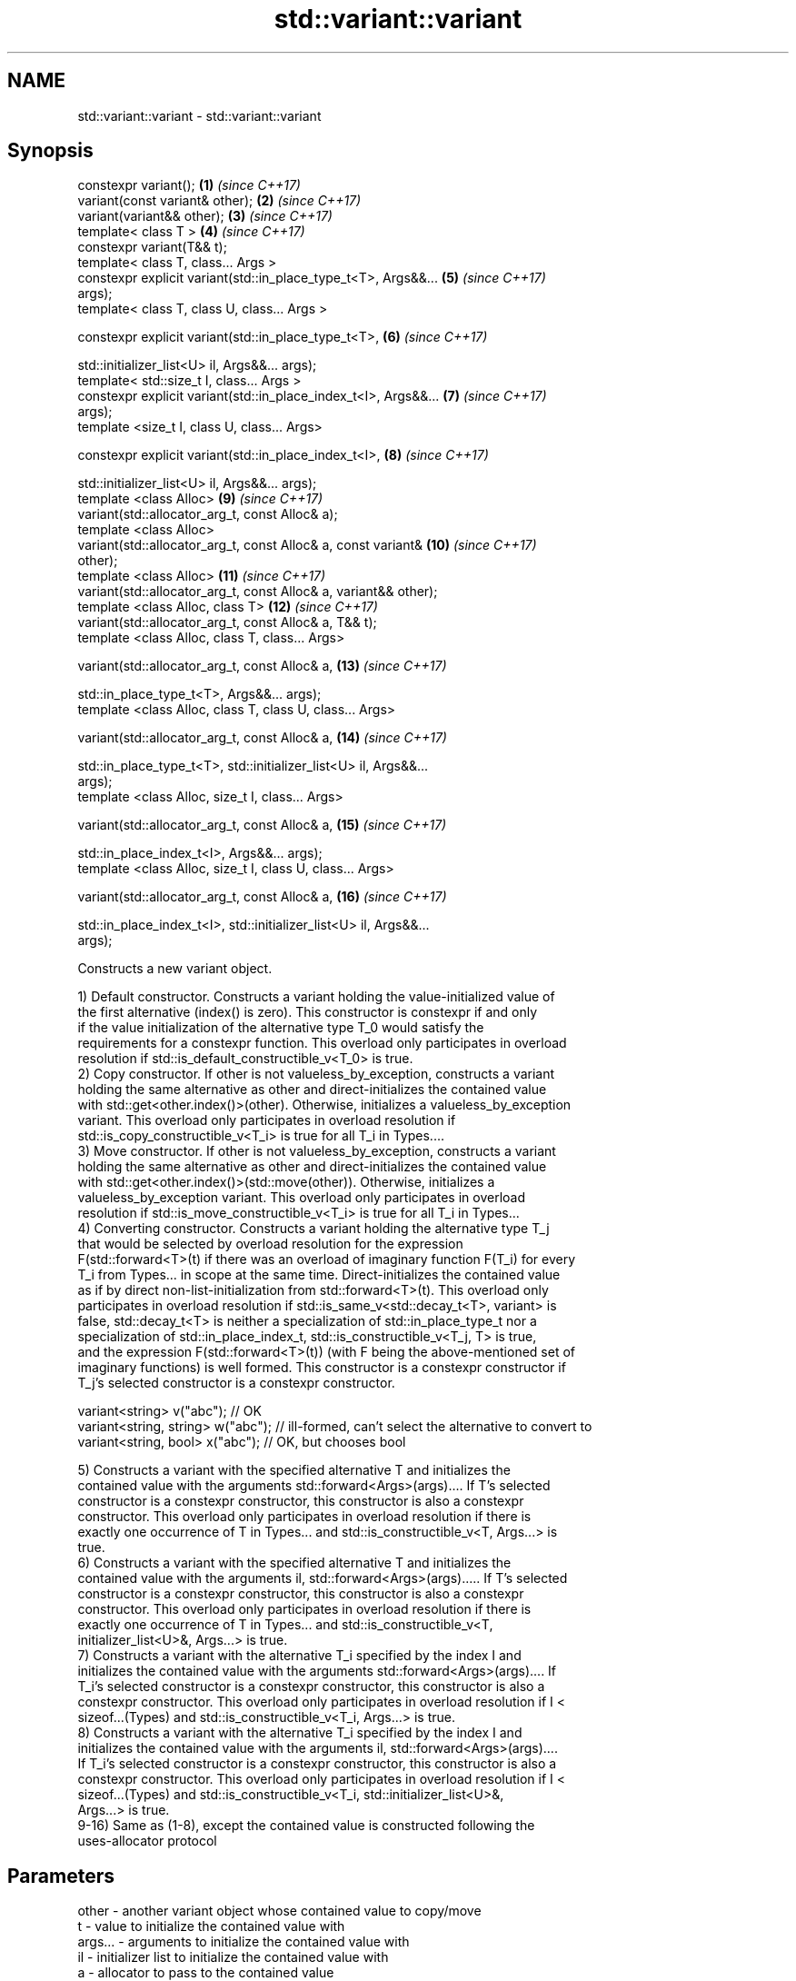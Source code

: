 .TH std::variant::variant 3 "Apr  2 2017" "2.1 | http://cppreference.com" "C++ Standard Libary"
.SH NAME
std::variant::variant \- std::variant::variant

.SH Synopsis
   constexpr variant();                                              \fB(1)\fP  \fI(since C++17)\fP
   variant(const variant& other);                                    \fB(2)\fP  \fI(since C++17)\fP
   variant(variant&& other);                                         \fB(3)\fP  \fI(since C++17)\fP
   template< class T >                                               \fB(4)\fP  \fI(since C++17)\fP
   constexpr variant(T&& t);
   template< class T, class... Args >
   constexpr explicit variant(std::in_place_type_t<T>, Args&&...     \fB(5)\fP  \fI(since C++17)\fP
   args);
   template< class T, class U, class... Args >

   constexpr explicit variant(std::in_place_type_t<T>,               \fB(6)\fP  \fI(since C++17)\fP

   std::initializer_list<U> il, Args&&... args);
   template< std::size_t I, class... Args >
   constexpr explicit variant(std::in_place_index_t<I>, Args&&...    \fB(7)\fP  \fI(since C++17)\fP
   args);
   template <size_t I, class U, class... Args>

   constexpr explicit variant(std::in_place_index_t<I>,              \fB(8)\fP  \fI(since C++17)\fP

   std::initializer_list<U> il, Args&&... args);
   template <class Alloc>                                            \fB(9)\fP  \fI(since C++17)\fP
   variant(std::allocator_arg_t, const Alloc& a);
   template <class Alloc>
   variant(std::allocator_arg_t, const Alloc& a, const variant&      \fB(10)\fP \fI(since C++17)\fP
   other);
   template <class Alloc>                                            \fB(11)\fP \fI(since C++17)\fP
   variant(std::allocator_arg_t, const Alloc& a, variant&& other);
   template <class Alloc, class T>                                   \fB(12)\fP \fI(since C++17)\fP
   variant(std::allocator_arg_t, const Alloc& a, T&& t);
   template <class Alloc, class T, class... Args>

   variant(std::allocator_arg_t, const Alloc& a,                     \fB(13)\fP \fI(since C++17)\fP

   std::in_place_type_t<T>, Args&&... args);
   template <class Alloc, class T, class U, class... Args>

   variant(std::allocator_arg_t, const Alloc& a,                     \fB(14)\fP \fI(since C++17)\fP

   std::in_place_type_t<T>, std::initializer_list<U> il, Args&&...
   args);
   template <class Alloc, size_t I, class... Args>

   variant(std::allocator_arg_t, const Alloc& a,                     \fB(15)\fP \fI(since C++17)\fP

   std::in_place_index_t<I>, Args&&... args);
   template <class Alloc, size_t I, class U, class... Args>

   variant(std::allocator_arg_t, const Alloc& a,                     \fB(16)\fP \fI(since C++17)\fP

   std::in_place_index_t<I>, std::initializer_list<U> il, Args&&...
   args);

   Constructs a new variant object.

   1) Default constructor. Constructs a variant holding the value-initialized value of
   the first alternative (index() is zero). This constructor is constexpr if and only
   if the value initialization of the alternative type T_0 would satisfy the
   requirements for a constexpr function. This overload only participates in overload
   resolution if std::is_default_constructible_v<T_0> is true.
   2) Copy constructor. If other is not valueless_by_exception, constructs a variant
   holding the same alternative as other and direct-initializes the contained value
   with std::get<other.index()>(other). Otherwise, initializes a valueless_by_exception
   variant. This overload only participates in overload resolution if
   std::is_copy_constructible_v<T_i> is true for all T_i in Types....
   3) Move constructor. If other is not valueless_by_exception, constructs a variant
   holding the same alternative as other and direct-initializes the contained value
   with std::get<other.index()>(std::move(other)). Otherwise, initializes a
   valueless_by_exception variant. This overload only participates in overload
   resolution if std::is_move_constructible_v<T_i> is true for all T_i in Types...
   4) Converting constructor. Constructs a variant holding the alternative type T_j
   that would be selected by overload resolution for the expression
   F(std::forward<T>(t) if there was an overload of imaginary function F(T_i) for every
   T_i from Types... in scope at the same time. Direct-initializes the contained value
   as if by direct non-list-initialization from std::forward<T>(t). This overload only
   participates in overload resolution if std::is_same_v<std::decay_t<T>, variant> is
   false, std::decay_t<T> is neither a specialization of std::in_place_type_t nor a
   specialization of std::in_place_index_t, std::is_constructible_v<T_j, T> is true,
   and the expression F(std::forward<T>(t)) (with F being the above-mentioned set of
   imaginary functions) is well formed. This constructor is a constexpr constructor if
   T_j's selected constructor is a constexpr constructor.

 variant<string> v("abc"); // OK
 variant<string, string> w("abc"); // ill-formed, can't select the alternative to convert to
 variant<string, bool> x("abc"); // OK, but chooses bool

   5) Constructs a variant with the specified alternative T and initializes the
   contained value with the arguments std::forward<Args>(args).... If T's selected
   constructor is a constexpr constructor, this constructor is also a constexpr
   constructor. This overload only participates in overload resolution if there is
   exactly one occurrence of T in Types... and std::is_constructible_v<T, Args...> is
   true.
   6) Constructs a variant with the specified alternative T and initializes the
   contained value with the arguments il, std::forward<Args>(args)..... If T's selected
   constructor is a constexpr constructor, this constructor is also a constexpr
   constructor. This overload only participates in overload resolution if there is
   exactly one occurrence of T in Types... and std::is_constructible_v<T,
   initializer_list<U>&, Args...> is true.
   7) Constructs a variant with the alternative T_i specified by the index I and
   initializes the contained value with the arguments std::forward<Args>(args).... If
   T_i's selected constructor is a constexpr constructor, this constructor is also a
   constexpr constructor. This overload only participates in overload resolution if I <
   sizeof...(Types) and std::is_constructible_v<T_i, Args...> is true.
   8) Constructs a variant with the alternative T_i specified by the index I and
   initializes the contained value with the arguments il, std::forward<Args>(args)....
   If T_i's selected constructor is a constexpr constructor, this constructor is also a
   constexpr constructor. This overload only participates in overload resolution if I <
   sizeof...(Types) and std::is_constructible_v<T_i, std::initializer_list<U>&,
   Args...> is true.
   9-16) Same as (1-8), except the contained value is constructed following the
   uses-allocator protocol

.SH Parameters

   other      -    another variant object whose contained value to copy/move
   t          -    value to initialize the contained value with
   args...    -    arguments to initialize the contained value with
   il         -    initializer list to initialize the contained value with
   a          -    allocator to pass to the contained value
.SH Type requirements
   -
   Alloc must meet the requirements of Allocator in order to use overloads \fB(9)\fP.

.SH Exceptions

   1) May throw any exception thrown by the value initialization of the first
   alternative.
   noexcept specification:
   noexcept(std::is_nothrow_default_constructible_v<T_0>)
   2) May throw any exception thrown by direct-initializing any T_i in Types...
   3) May throw any exception thrown by move-constructing any T_i in Types....
   noexcept specification:
   noexcept( (std::is_nothrow_move_constructible_v<Types> && ...))
   4) May throw any exception thrown by the initialization of the selected alternative
   T_j.
   noexcept specification:
   noexcept(std::is_nothrow_constructible_v<T_j, T>)
   5-8) May throw any exception thrown by calling the selected constructor of the
   selected alternative

.SH Example

    This section is incomplete
    Reason: no example

   Categories:

     * conditionally noexcept
     * Todo no example

